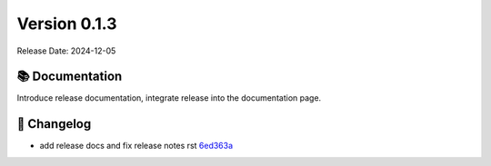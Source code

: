 Version 0.1.3
=================

Release Date: 2024-12-05

📚 Documentation
-----------------
Introduce release documentation, integrate release into the documentation page.

📜 Changelog
-------------
.. Generated automatically from git commits

* add release docs and fix release notes rst `6ed363a <https://github.com/camille-004/nanofed/commit/6ed363a>`_
